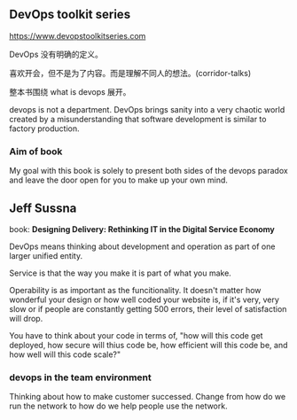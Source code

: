 ** DevOps toolkit series

   https://www.devopstoolkitseries.com

DevOps 没有明确的定义。

喜欢开会，但不是为了内容。而是理解不同人的想法。(corridor-talks)

整本书围绕 what is devops 展开。

devops is not a department. DevOps brings sanity into a very chaotic
world created by a misunderstanding that software development is
similar to factory production.

*** Aim of book

My goal with this book is solely to present both sides of the devops
paradox and leave the door open for you to make up your own mind.

** Jeff Sussna

book: **Designing Delivery: Rethinking IT in the Digital Service
Economy**

DevOps means thinking about development and operation as part of one
larger unified entity.

Service is that the way you make it is part of what you make.

Operability is as important as the funcitionality. It doesn't matter
how wonderful your design or how well coded your website is, if it's
very, very slow or if people are constantly getting 500 errors, their
level of satisfaction will drop.

You have to think about your code in terms of, "how will this code get
deployed, how secure will thius code be, how efficient will this code
be, and how well will this code scale?"

*** devops in the team environment

Thinking about how to make customer successed. Change from how do we
run the network to how do we help people use the network.
